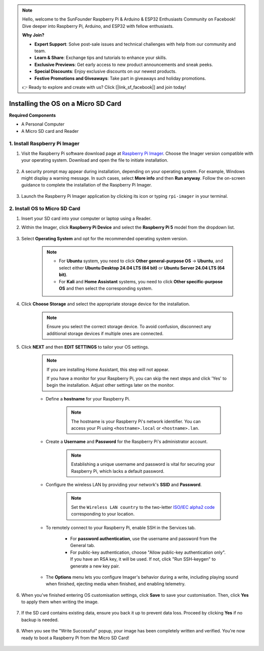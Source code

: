 .. note::

    Hello, welcome to the SunFounder Raspberry Pi & Arduino & ESP32 Enthusiasts Community on Facebook! Dive deeper into Raspberry Pi, Arduino, and ESP32 with fellow enthusiasts.

    **Why Join?**

    - **Expert Support**: Solve post-sale issues and technical challenges with help from our community and team.
    - **Learn & Share**: Exchange tips and tutorials to enhance your skills.
    - **Exclusive Previews**: Get early access to new product announcements and sneak peeks.
    - **Special Discounts**: Enjoy exclusive discounts on our newest products.
    - **Festive Promotions and Giveaways**: Take part in giveaways and holiday promotions.

    👉 Ready to explore and create with us? Click [|link_sf_facebook|] and join today!

.. _install_os_sd:

Installing the OS on a Micro SD Card
============================================================


**Required Components**

* A Personal Computer
* A Micro SD card and Reader

1. Install Raspberry Pi Imager
----------------------------------

#. Visit the Raspberry Pi software download page at `Raspberry Pi Imager <https://www.raspberrypi.org/software/>`_. Choose the Imager version compatible with your operating system. Download and open the file to initiate installation.

    .. image:: img/os_install_imager.png
        :align: center

#. A security prompt may appear during installation, depending on your operating system. For example, Windows might display a warning message. In such cases, select **More info** and then **Run anyway**. Follow the on-screen guidance to complete the installation of the Raspberry Pi Imager.

    .. image:: img/os_info.png
        :align: center

#. Launch the Raspberry Pi Imager application by clicking its icon or typing ``rpi-imager`` in your terminal.

    .. image:: img/os_open_imager.png
        :align: center

2. Install OS to Micro SD Card
--------------------------------

#. Insert your SD card into your computer or laptop using a Reader.

#. Within the Imager, click **Raspberry Pi Device** and select the **Raspberry Pi 5** model from the dropdown list.

    .. image:: img/os_choose_device_pi5.png
        :align: center

#. Select **Operating System** and opt for the recommended operating system version.

    .. note::

        * For **Ubuntu** system, you need to click **Other general-purpose OS** -> **Ubuntu**, and select either **Ubuntu Desktop 24.04 LTS (64 bit)** or **Ubuntu Server 24.04 LTS (64 bit)**.
        * For **Kali** and **Home Assistant** systems, you need to click **Other specific-purpose OS** and then select the corresponding system.
           
    .. image:: img/os_choose_os.png
        :align: center

#. Click **Choose Storage** and select the appropriate storage device for the installation.

    .. note::

        Ensure you select the correct storage device. To avoid confusion, disconnect any additional storage devices if multiple ones are connected.

    .. image:: img/os_choose_sd.png
        :align: center

#. Click **NEXT** and then **EDIT SETTINGS** to tailor your OS settings. 

    .. note::

        If you are installing Home Assistant, this step will not appear.

        If you have a monitor for your Raspberry Pi, you can skip the next steps and click 'Yes' to begin the installation. Adjust other settings later on the monitor.

    .. image:: img/os_enter_setting.png
        :align: center

    * Define a **hostname** for your Raspberry Pi.

        .. note::

            The hostname is your Raspberry Pi's network identifier. You can access your Pi using ``<hostname>.local`` or ``<hostname>.lan``.

        .. image:: img/os_set_hostname.png
            :align: center

    * Create a **Username** and **Password** for the Raspberry Pi's administrator account.

        .. note::

            Establishing a unique username and password is vital for securing your Raspberry Pi, which lacks a default password.

        .. image:: img/os_set_username.png
            :align: center

    * Configure the wireless LAN by providing your network's **SSID** and **Password**.

        .. note::

            Set the ``Wireless LAN country`` to the two-letter `ISO/IEC alpha2 code <https://en.wikipedia.org/wiki/ISO_3166-1_alpha-2#Officially_assigned_code_elements>`_ corresponding to your location.

        .. image:: img/os_set_wifi.png
            :align: center


    * To remotely connect to your Raspberry Pi, enable SSH in the Services tab.

        * For **password authentication**, use the username and password from the General tab.
        * For public-key authentication, choose "Allow public-key authentication only". If you have an RSA key, it will be used. If not, click "Run SSH-keygen" to generate a new key pair.

        .. image:: img/os_enable_ssh.png
            :align: center

    * The **Options** menu lets you configure Imager's behavior during a write, including playing sound when finished, ejecting media when finished, and enabling telemetry.

        .. image:: img/os_options.png
            :align: center

    
#. When you've finished entering OS customisation settings, click **Save** to save your customisation. Then, click **Yes** to apply them when writing the image.

    .. image:: img/os_click_yes.png
        :align: center

#. If the SD card contains existing data, ensure you back it up to prevent data loss. Proceed by clicking **Yes** if no backup is needed.

    .. image:: img/os_continue.png
        :align: center

#. When you see the "Write Successful" popup, your image has been completely written and verified. You're now ready to boot a Raspberry Pi from the Micro SD Card!

    .. image:: img/os_finish.png
        :align: center

